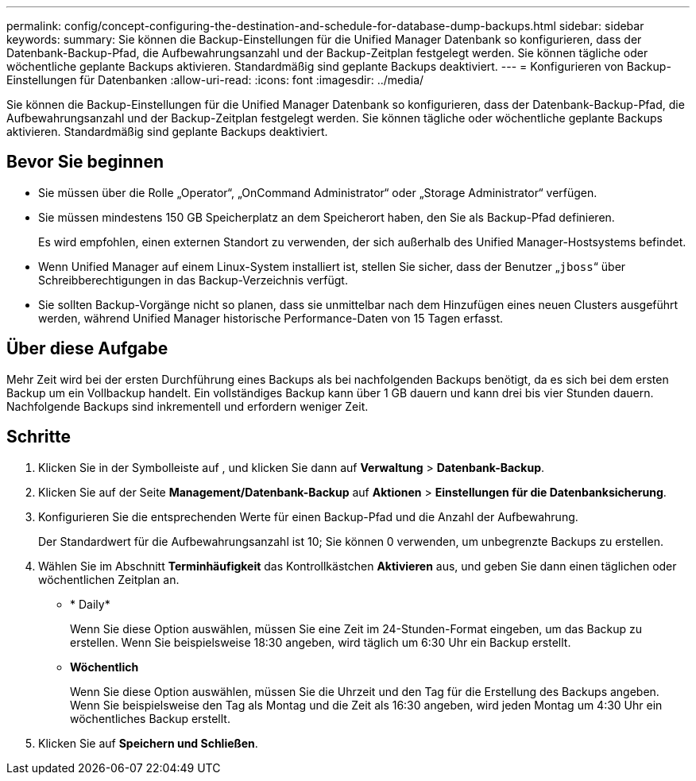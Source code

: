 ---
permalink: config/concept-configuring-the-destination-and-schedule-for-database-dump-backups.html 
sidebar: sidebar 
keywords:  
summary: Sie können die Backup-Einstellungen für die Unified Manager Datenbank so konfigurieren, dass der Datenbank-Backup-Pfad, die Aufbewahrungsanzahl und der Backup-Zeitplan festgelegt werden. Sie können tägliche oder wöchentliche geplante Backups aktivieren. Standardmäßig sind geplante Backups deaktiviert. 
---
= Konfigurieren von Backup-Einstellungen für Datenbanken
:allow-uri-read: 
:icons: font
:imagesdir: ../media/


[role="lead"]
Sie können die Backup-Einstellungen für die Unified Manager Datenbank so konfigurieren, dass der Datenbank-Backup-Pfad, die Aufbewahrungsanzahl und der Backup-Zeitplan festgelegt werden. Sie können tägliche oder wöchentliche geplante Backups aktivieren. Standardmäßig sind geplante Backups deaktiviert.



== Bevor Sie beginnen

* Sie müssen über die Rolle „Operator“, „OnCommand Administrator“ oder „Storage Administrator“ verfügen.
* Sie müssen mindestens 150 GB Speicherplatz an dem Speicherort haben, den Sie als Backup-Pfad definieren.
+
Es wird empfohlen, einen externen Standort zu verwenden, der sich außerhalb des Unified Manager-Hostsystems befindet.

* Wenn Unified Manager auf einem Linux-System installiert ist, stellen Sie sicher, dass der Benutzer „`jboss`“ über Schreibberechtigungen in das Backup-Verzeichnis verfügt.
* Sie sollten Backup-Vorgänge nicht so planen, dass sie unmittelbar nach dem Hinzufügen eines neuen Clusters ausgeführt werden, während Unified Manager historische Performance-Daten von 15 Tagen erfasst.




== Über diese Aufgabe

Mehr Zeit wird bei der ersten Durchführung eines Backups als bei nachfolgenden Backups benötigt, da es sich bei dem ersten Backup um ein Vollbackup handelt. Ein vollständiges Backup kann über 1 GB dauern und kann drei bis vier Stunden dauern. Nachfolgende Backups sind inkrementell und erfordern weniger Zeit.



== Schritte

. Klicken Sie in der Symbolleiste auf *image:../media/clusterpage-settings-icon.gif[""]*, und klicken Sie dann auf *Verwaltung* > *Datenbank-Backup*.
. Klicken Sie auf der Seite *Management/Datenbank-Backup* auf *Aktionen* > *Einstellungen für die Datenbanksicherung*.
. Konfigurieren Sie die entsprechenden Werte für einen Backup-Pfad und die Anzahl der Aufbewahrung.
+
Der Standardwert für die Aufbewahrungsanzahl ist 10; Sie können 0 verwenden, um unbegrenzte Backups zu erstellen.

. Wählen Sie im Abschnitt *Terminhäufigkeit* das Kontrollkästchen *Aktivieren* aus, und geben Sie dann einen täglichen oder wöchentlichen Zeitplan an.
+
** * Daily*
+
Wenn Sie diese Option auswählen, müssen Sie eine Zeit im 24-Stunden-Format eingeben, um das Backup zu erstellen. Wenn Sie beispielsweise 18:30 angeben, wird täglich um 6:30 Uhr ein Backup erstellt.

** *Wöchentlich*
+
Wenn Sie diese Option auswählen, müssen Sie die Uhrzeit und den Tag für die Erstellung des Backups angeben. Wenn Sie beispielsweise den Tag als Montag und die Zeit als 16:30 angeben, wird jeden Montag um 4:30 Uhr ein wöchentliches Backup erstellt.



. Klicken Sie auf *Speichern und Schließen*.

